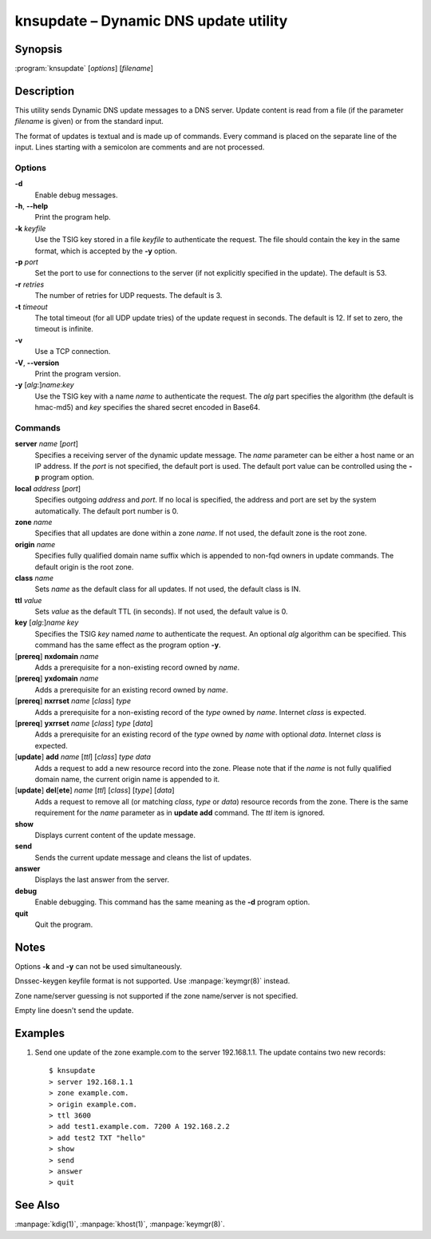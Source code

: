 .. highlight:: console

knsupdate – Dynamic DNS update utility
======================================

Synopsis
--------

:program:`knsupdate` [*options*] [*filename*]

Description
-----------

This utility sends Dynamic DNS update messages to a DNS server. Update content
is read from a file (if the parameter *filename* is given) or from the standard
input.

The format of updates is textual and is made up of commands. Every command is
placed on the separate line of the input. Lines starting with a semicolon are
comments and are not processed.

Options
.......

**-d**
  Enable debug messages.

**-h**, **--help**
  Print the program help.

**-k** *keyfile*
  Use the TSIG key stored in a file *keyfile* to authenticate the request. The
  file should contain the key in the same format, which is accepted by the
  **-y** option.

**-p** *port*
  Set the port to use for connections to the server (if not explicitly specified
  in the update). The default is 53.

**-r** *retries*
  The number of retries for UDP requests. The default is 3.

**-t** *timeout*
  The total timeout (for all UDP update tries) of the update request in seconds.
  The default is 12. If set to zero, the timeout is infinite.

**-v**
  Use a TCP connection.

**-V**, **--version**
  Print the program version.

**-y** [*alg*:]\ *name*:*key*
  Use the TSIG key with a name *name* to authenticate the request. The *alg*
  part specifies the algorithm (the default is hmac-md5) and *key* specifies
  the shared secret encoded in Base64.

Commands
........

**server** *name* [*port*]
  Specifies a receiving server of the dynamic update message. The *name* parameter
  can be either a host name or an IP address. If the *port* is not specified,
  the default port is used. The default port value can be controlled using
  the **-p** program option.

**local** *address* [*port*]
  Specifies outgoing *address* and *port*. If no local is specified, the
  address and port are set by the system automatically. The default port number
  is 0.

**zone** *name*
  Specifies that all updates are done within a zone *name*. If not used,
  the default zone is the root zone.

**origin** *name*
  Specifies fully qualified domain name suffix which is appended to non-fqd
  owners in update commands. The default origin is the root zone.

**class** *name*
  Sets *name* as the default class for all updates. If not used, the default
  class is IN.

**ttl** *value*
  Sets *value* as the default TTL (in seconds). If not used, the default value
  is 0.

**key** [*alg*:]\ *name* *key*
  Specifies the TSIG *key* named *name* to authenticate the request. An optional
  *alg* algorithm can be specified. This command has the same effect as
  the program option **-y**.

[**prereq**] **nxdomain** *name*
  Adds a prerequisite for a non-existing record owned by *name*.

[**prereq**] **yxdomain** *name*
  Adds a prerequisite for an existing record owned by *name*.

[**prereq**] **nxrrset** *name* [*class*] *type*
  Adds a prerequisite for a non-existing record of the *type* owned by *name*.
  Internet *class* is expected.

[**prereq**] **yxrrset** *name* [*class*] *type* [*data*]
  Adds a prerequisite for an existing record of the *type* owned by *name*
  with optional *data*. Internet *class* is expected.

[**update**] **add** *name* [*ttl*] [*class*] *type* *data*
  Adds a request to add a new resource record into the zone.
  Please note that if the *name* is not fully qualified domain name, the
  current origin name is appended to it.

[**update**] **del**\[**ete**] *name* [*ttl*] [*class*] [*type*] [*data*]
  Adds a request to remove all (or matching *class*, *type* or *data*)
  resource records from the zone. There is the same requirement for the *name*
  parameter as in **update add** command. The *ttl* item is ignored.

**show**
  Displays current content of the update message.

**send**
  Sends the current update message and cleans the list of updates.

**answer**
  Displays the last answer from the server.

**debug**
  Enable debugging. This command has the same meaning as the **-d** program option.

**quit**
  Quit the program.

Notes
-----

Options **-k** and **-y** can not be used simultaneously.

Dnssec-keygen keyfile format is not supported. Use :manpage:`keymgr(8)` instead.

Zone name/server guessing is not supported if the zone name/server is not specified.

Empty line doesn't send the update.

Examples
--------

1. Send one update of the zone example.com to the server 192.168.1.1. The update
   contains two new records::

     $ knsupdate
     > server 192.168.1.1
     > zone example.com.
     > origin example.com.
     > ttl 3600
     > add test1.example.com. 7200 A 192.168.2.2
     > add test2 TXT "hello"
     > show
     > send
     > answer
     > quit

See Also
--------

:manpage:`kdig(1)`, :manpage:`khost(1)`, :manpage:`keymgr(8)`.
